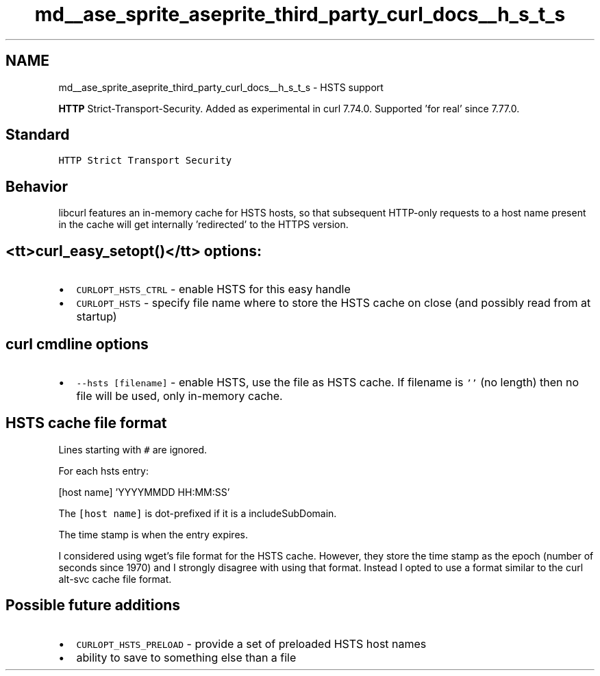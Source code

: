 .TH "md__ase_sprite_aseprite_third_party_curl_docs__h_s_t_s" 3 "Wed Feb 1 2023" "Version Version 0.0" "My Project" \" -*- nroff -*-
.ad l
.nh
.SH NAME
md__ase_sprite_aseprite_third_party_curl_docs__h_s_t_s \- HSTS support 
.PP
\fBHTTP\fP Strict-Transport-Security\&. Added as experimental in curl 7\&.74\&.0\&. Supported 'for real' since 7\&.77\&.0\&.
.SH "Standard"
.PP
\fCHTTP Strict Transport Security\fP
.SH "Behavior"
.PP
libcurl features an in-memory cache for HSTS hosts, so that subsequent HTTP-only requests to a host name present in the cache will get internally 'redirected' to the HTTPS version\&.
.SH "<tt>curl_easy_setopt()</tt> options:"
.PP
.IP "\(bu" 2
\fCCURLOPT_HSTS_CTRL\fP - enable HSTS for this easy handle
.IP "\(bu" 2
\fCCURLOPT_HSTS\fP - specify file name where to store the HSTS cache on close (and possibly read from at startup)
.PP
.SH "curl cmdline options"
.PP
.IP "\(bu" 2
\fC--hsts [filename]\fP - enable HSTS, use the file as HSTS cache\&. If filename is \fC''\fP (no length) then no file will be used, only in-memory cache\&.
.PP
.SH "HSTS cache file format"
.PP
Lines starting with \fC#\fP are ignored\&.
.PP
For each hsts entry: 
.PP
.nf
[host name] 'YYYYMMDD HH:MM:SS'

.fi
.PP
 The \fC[host name]\fP is dot-prefixed if it is a includeSubDomain\&.
.PP
The time stamp is when the entry expires\&.
.PP
I considered using wget's file format for the HSTS cache\&. However, they store the time stamp as the epoch (number of seconds since 1970) and I strongly disagree with using that format\&. Instead I opted to use a format similar to the curl alt-svc cache file format\&.
.SH "Possible future additions"
.PP
.IP "\(bu" 2
\fCCURLOPT_HSTS_PRELOAD\fP - provide a set of preloaded HSTS host names
.IP "\(bu" 2
ability to save to something else than a file 
.PP

